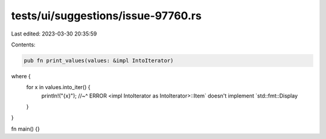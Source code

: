 tests/ui/suggestions/issue-97760.rs
===================================

Last edited: 2023-03-30 20:35:59

Contents:

.. code-block:: rs

    pub fn print_values(values: &impl IntoIterator)
where {
    for x in values.into_iter() {
        println!("{x}");
        //~^ ERROR <impl IntoIterator as IntoIterator>::Item` doesn't implement `std::fmt::Display
    }
}

fn main() {}


